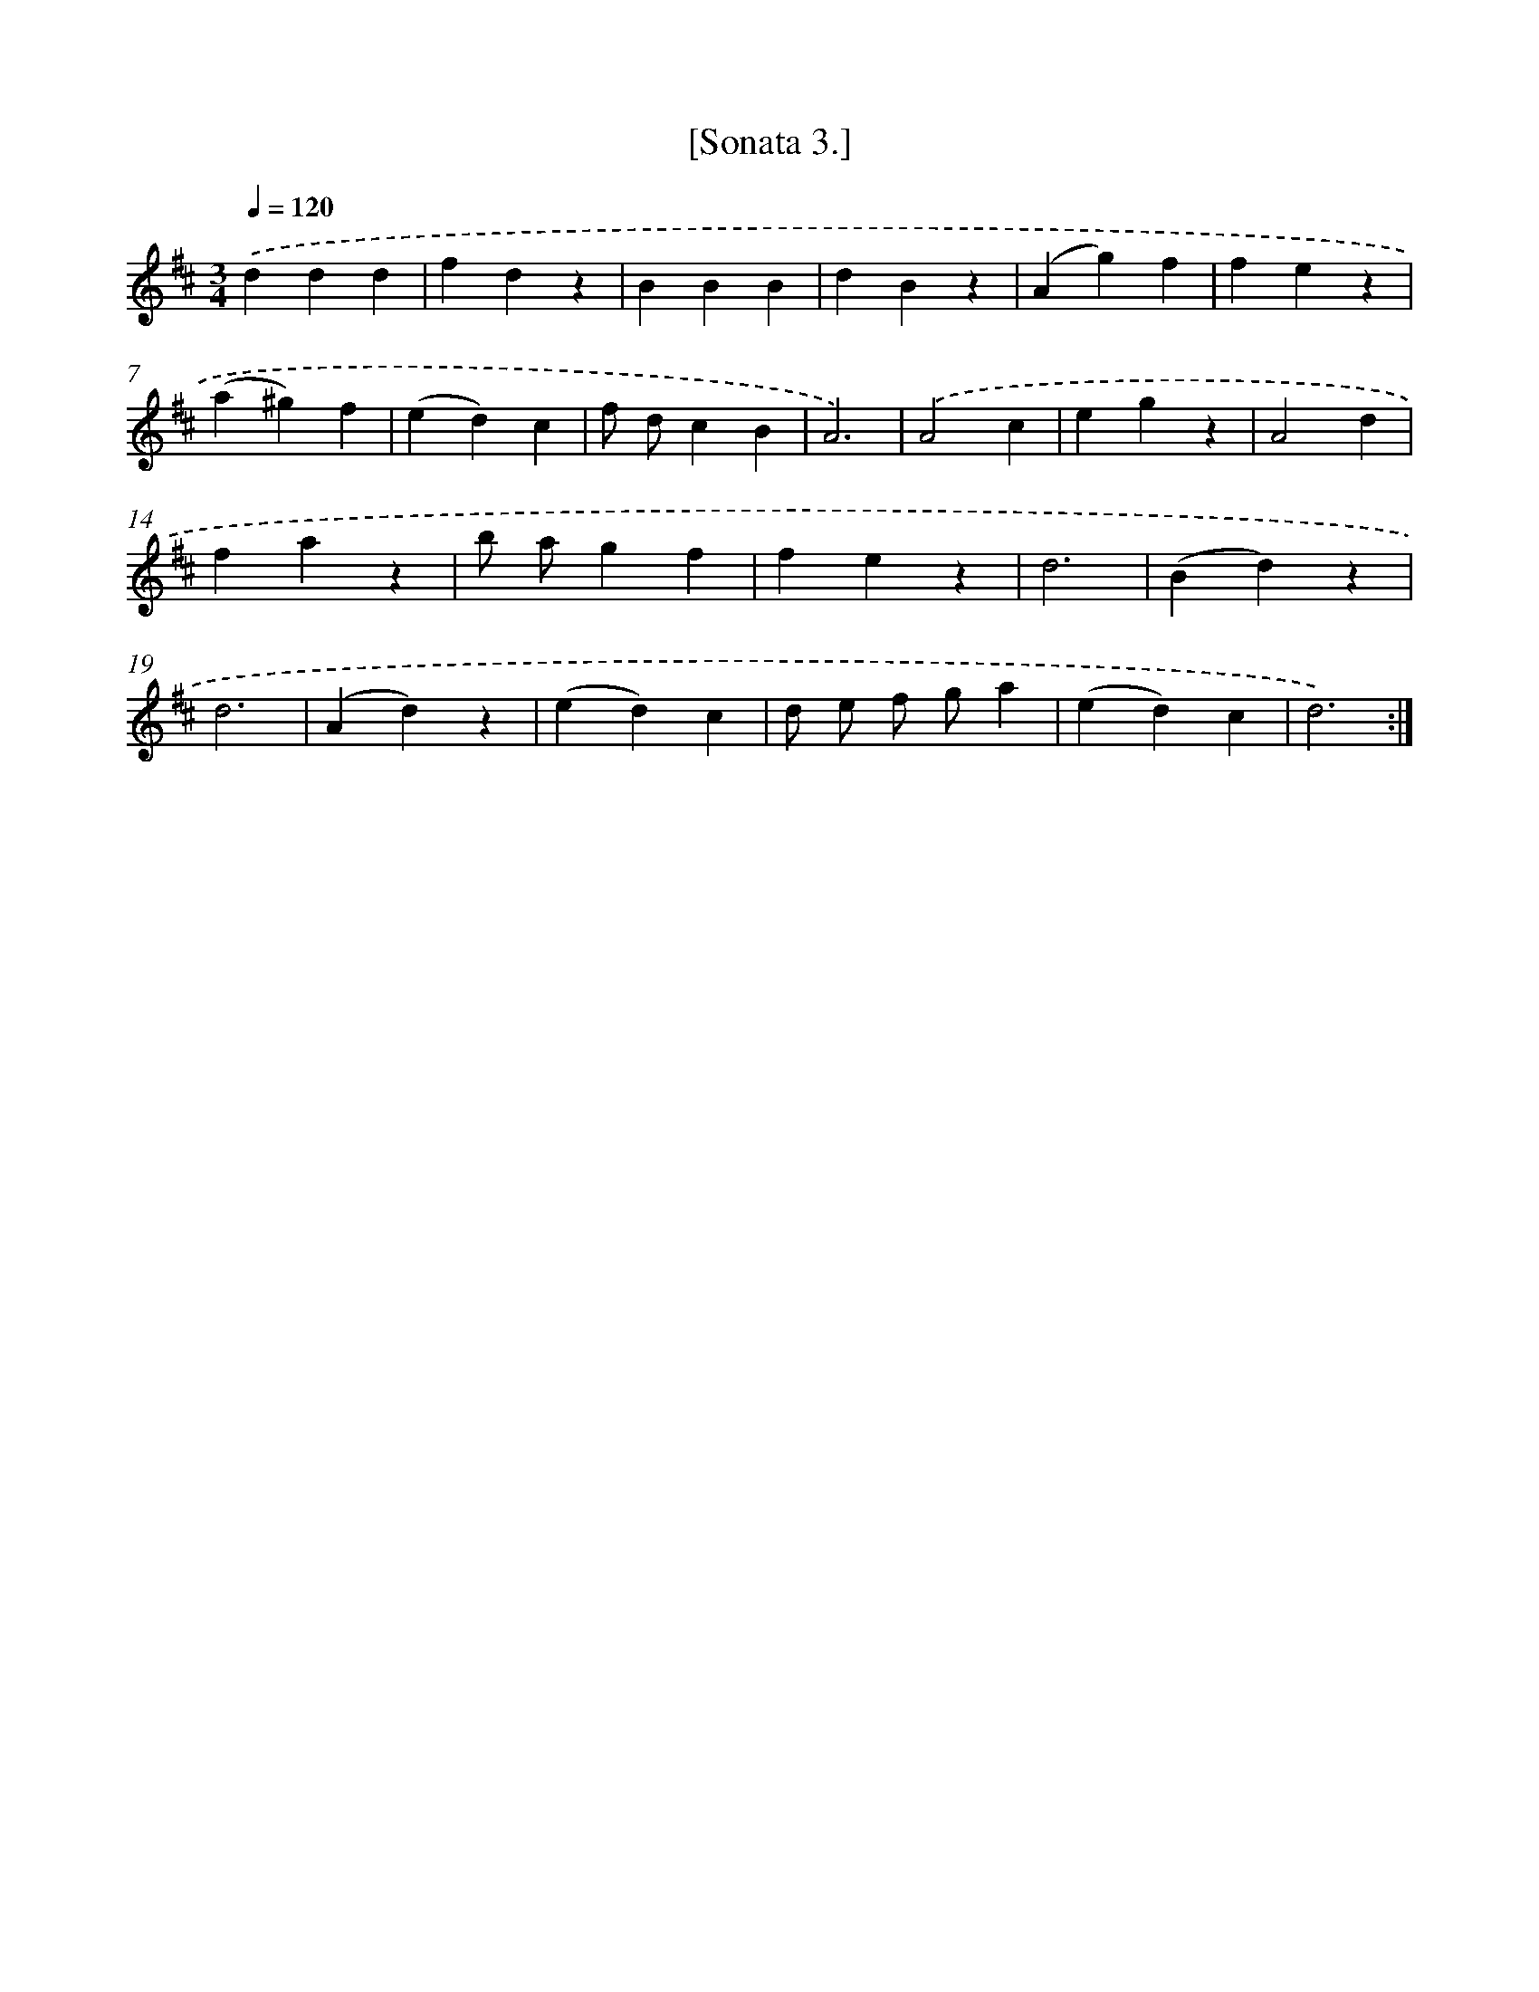 X: 13609
T: [Sonata 3.]
%%abc-version 2.0
%%abcx-abcm2ps-target-version 5.9.1 (29 Sep 2008)
%%abc-creator hum2abc beta
%%abcx-conversion-date 2018/11/01 14:37:36
%%humdrum-veritas 4215306724
%%humdrum-veritas-data 3510255556
%%continueall 1
%%barnumbers 0
L: 1/4
M: 3/4
Q: 1/4=120
K: D clef=treble
.('ddd |
fdz |
BBB |
dBz |
(Ag)f |
fez |
(a^g)f |
(ed)c |
f/ d/cB |
A3) |
.('A2c |
egz |
A2d |
faz |
b/ a/gf |
fez |
d3 |
(Bd)z |
d3 |
(Ad)z |
(ed)c |
d/ e/ f/ g/a |
(ed)c |
d3) :|]
